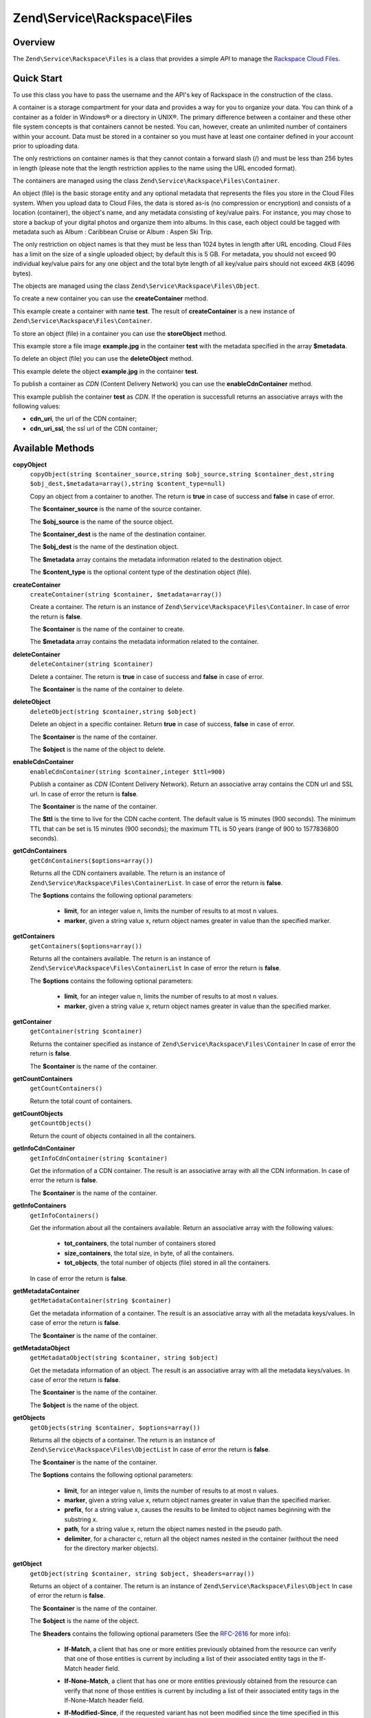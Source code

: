 .. _zend.service.rackspace.files:

Zend\\Service\\Rackspace\\Files
===============================

.. _zend.service.rackspace.files.intro:

Overview
--------

The ``Zend\Service\Rackspace\Files`` is a class that provides a simple *API* to manage the `Rackspace Cloud
Files`_.

.. _zend.service.rackspace.files.quick-start:

Quick Start
-----------

To use this class you have to pass the username and the API's key of Rackspace in the construction of the class.

.. code-block:: php
   :linenos:

   $user = 'username';
   $key  = 'secret key';

   $rackspace = new Zend\Service\Rackspace\Files($user,$key);

A container is a storage compartment for your data and provides a way for you to organize your data. You can think
of a container as a folder in Windows® or a directory in UNIX®. The primary difference between a container and
these other file system concepts is that containers cannot be nested. You can, however, create an unlimited number
of containers within your account. Data must be stored in a container so you must have at least one container
defined in your account prior to uploading data.

The only restrictions on container names is that they cannot contain a forward slash (/) and must be less than 256
bytes in length (please note that the length restriction applies to the name using the URL encoded format).

The containers are managed using the class ``Zend\Service\Rackspace\Files\Container``.

An object (file) is the basic storage entity and any optional metadata that represents the files you store in the
Cloud Files system. When you upload data to Cloud Files, the data is stored as-is (no compression or encryption)
and consists of a location (container), the object's name, and any metadata consisting of key/value pairs. For
instance, you may chose to store a backup of your digital photos and organize them into albums. In this case, each
object could be tagged with metadata such as Album : Caribbean Cruise or Album : Aspen Ski Trip.

The only restriction on object names is that they must be less than 1024 bytes in length after URL encoding. Cloud
Files has a limit on the size of a single uploaded object; by default this is 5 GB. For metadata, you should not
exceed 90 individual key/value pairs for any one object and the total byte length of all key/value pairs should not
exceed 4KB (4096 bytes).

The objects are managed using the class ``Zend\Service\Rackspace\Files\Object``.

To create a new container you can use the **createContainer** method.

.. code-block:: php
   :linenos:

   $container= $rackspace->createContainer('test');

   if (!$rackspace->isSuccessful()) {
       die('ERROR: '.$rackspace->getErrorMsg());
   }

   printf("Name: %s",$container->getName());

This example create a container with name **test**. The result of **createContainer** is a new instance of
``Zend\Service\Rackspace\Files\Container``.

To store an object (file) in a container you can use the **storeObject** method.

.. code-block:: php
   :linenos:

   $name= 'example.jpg';
   $file= file_get_contents($name);

   $metadata= array (
       'foo' => 'bar'
   );

   $rackspace->storeObject('test',$name,$file,$metadata);

   if ($rackspace->isSuccessful()) {
       echo 'Object stored successfully';
   } else {
       printf("ERROR: %s",$rackspace->getErrorMsg());
   }

This example store a file image **example.jpg** in the container **test** with the metadata specified in the array
**$metadata**.

To delete an object (file) you can use the **deleteObject** method.

.. code-block:: php
   :linenos:

   $rackspace->deleteObject('test','example.jpg');

   if ($rackspace->isSuccessful()) {
       echo 'Object deleted successfully';
   } else {
       printf("ERROR: %s",$rackspace->getErrorMsg());
   }

This example delete the object **example.jpg** in the container **test**.

To publish a container as *CDN* (Content Delivery Network) you can use the **enableCdnContainer** method.

.. code-block:: php
   :linenos:

   $cdnInfo= $rackspace->enableCdnContainer('test');

   if ($rackspace->isSuccessful()) {
       print_r($cdnInfo);
   } else {
       printf("ERROR: %s",$rackspace->getErrorMsg());
   }

This example publish the container **test** as *CDN*. If the operation is successfull returns an associative arrays
with the following values:

- **cdn_uri**, the url of the CDN container;

- **cdn_uri_ssl**, the ssl url of the CDN container;

.. _zend.service.rackspace.files.methods:

Available Methods
-----------------

.. _zend.service.rackspace.files.methods.copy-object:

**copyObject**
   ``copyObject(string $container_source,string $obj_source,string $container_dest,string $obj_dest,$metadata=array(),string $content_type=null)``

   Copy an object from a container to another. The return is **true** in case of success and **false** in case of
   error.

   The **$container_source** is the name of the source container.

   The **$obj_source** is the name of the source object.

   The **$container_dest** is the name of the destination container.

   The **$obj_dest** is the name of the destination object.

   The **$metadata** array contains the metadata information related to the destination object.

   The **$content_type** is the optional content type of the destination object (file).

.. _zend.service.rackspace.files.methods.create-container:

**createContainer**
   ``createContainer(string $container, $metadata=array())``

   Create a container. The return is an instance of ``Zend\Service\Rackspace\Files\Container``. In case of error
   the return is **false**.

   The **$container** is the name of the container to create.

   The **$metadata** array contains the metadata information related to the container.

.. _zend.service.rackspace.files.methods.delete-container:

**deleteContainer**
   ``deleteContainer(string $container)``

   Delete a container. The return is **true** in case of success and **false** in case of error.

   The **$container** is the name of the container to delete.

.. _zend.service.rackspace.files.methods.delete-object:

**deleteObject**
   ``deleteObject(string $container,string $object)``

   Delete an object in a specific container. Return **true** in case of success, **false** in case of error.

   The **$container** is the name of the container.

   The **$object** is the name of the object to delete.

.. _zend.service.rackspace.files.methods.enable-cdn-container:

**enableCdnContainer**
   ``enableCdnContainer(string $container,integer $ttl=900)``

   Publish a container as *CDN* (Content Delivery Network). Return an associative array contains the CDN url and
   SSL url. In case of error the return is **false**.

   The **$container** is the name of the container.

   The **$ttl** is the time to live for the CDN cache content. The default value is 15 minutes (900 seconds). The
   minimum TTL that can be set is 15 minutes (900 seconds); the maximum TTL is 50 years (range of 900 to 1577836800
   seconds).

.. _zend.service.rackspace.files.methods.get-cdn-containers:

**getCdnContainers**
   ``getCdnContainers($options=array())``

   Returns all the CDN containers available. The return is an instance of
   ``Zend\Service\Rackspace\Files\ContainerList``. In case of error the return is **false**.

   The **$options** contains the following optional parameters:

      - **limit**, for an integer value n, limits the number of results to at most n values.

      - **marker**, given a string value x, return object names greater in value than the specified marker.



.. _zend.service.rackspace.files.methods.get-containers:

**getContainers**
   ``getContainers($options=array())``

   Returns all the containers available. The return is an instance of
   ``Zend\Service\Rackspace\Files\ContainerList`` In case of error the return is **false**.

   The **$options** contains the following optional parameters:

      - **limit**, for an integer value n, limits the number of results to at most n values.

      - **marker**, given a string value x, return object names greater in value than the specified marker.



.. _zend.service.rackspace.files.methods.get-container:

**getContainer**
   ``getContainer(string $container)``

   Returns the container specified as instance of ``Zend\Service\Rackspace\Files\Container`` In case of error the
   return is **false**.

   The **$container** is the name of the container.

.. _zend.service.rackspace.files.methods.get-count-containers:

**getCountContainers**
   ``getCountContainers()``

   Return the total count of containers.

.. _zend.service.rackspace.files.methods.get-count-objects:

**getCountObjects**
   ``getCountObjects()``

   Return the count of objects contained in all the containers.

.. _zend.service.rackspace.files.methods.get-info-cdn-container:

**getInfoCdnContainer**
   ``getInfoCdnContainer(string $container)``

   Get the information of a CDN container. The result is an associative array with all the CDN information. In case
   of error the return is **false**.

   The **$container** is the name of the container.

.. _zend.service.rackspace.files.methods.get-info-containers:

**getInfoContainers**
   ``getInfoContainers()``

   Get the information about all the containers available. Return an associative array with the following values:

      - **tot_containers**, the total number of containers stored

      - **size_containers**, the total size, in byte, of all the containers.

      - **tot_objects**, the total number of objects (file) stored in all the containers.

   In case of error the return is **false**.

.. _zend.service.rackspace.files.methods.get-metadata-container:

**getMetadataContainer**
   ``getMetadataContainer(string $container)``

   Get the metadata information of a container. The result is an associative array with all the metadata
   keys/values. In case of error the return is **false**.

   The **$container** is the name of the container.

.. _zend.service.rackspace.files.methods.get-metadata-object:

**getMetadataObject**
   ``getMetadataObject(string $container, string $object)``

   Get the metadata information of an object. The result is an associative array with all the metadata keys/values.
   In case of error the return is **false**.

   The **$container** is the name of the container.

   The **$object** is the name of the object.

.. _zend.service.rackspace.files.methods.get-objects:

**getObjects**
   ``getObjects(string $container, $options=array())``

   Returns all the objects of a container. The return is an instance of ``Zend\Service\Rackspace\Files\ObjectList``
   In case of error the return is **false**.

   The **$container** is the name of the container.

   The **$options** contains the following optional parameters:

      - **limit**, for an integer value n, limits the number of results to at most n values.

      - **marker**, given a string value x, return object names greater in value than the specified marker.

      - **prefix**, for a string value x, causes the results to be limited to object names beginning with the
        substring x.

      - **path**, for a string value x, return the object names nested in the pseudo path.

      - **delimiter**, for a character c, return all the object names nested in the container (without the need for
        the directory marker objects).



.. _zend.service.rackspace.files.methods.get-object:

**getObject**
   ``getObject(string $container, string $object, $headers=array())``

   Returns an object of a container. The return is an instance of ``Zend\Service\Rackspace\Files\Object`` In case
   of error the return is **false**.

   The **$container** is the name of the container.

   The **$object** is the name of the object.

   The **$headers** contains the following optional parameters (See the `RFC-2616`_ for more info):

      - **If-Match**, a client that has one or more entities previously obtained from the resource can verify that
        one of those entities is current by including a list of their associated entity tags in the If-Match header
        field.

      - **If-None-Match**, a client that has one or more entities previously obtained from the resource can verify
        that none of those entities is current by including a list of their associated entity tags in the
        If-None-Match header field.

      - **If-Modified-Since**, if the requested variant has not been modified since the time specified in this
        field, an entity will not be returned from the server.

      - **If-Unmodified-Since**, if the requested resource has not been modified since the time specified in this
        field, the server SHOULD perform the requested operation as if the If-Unmodified-Since header were not
        present.

      - **Range**, Rackspace supports a sub-set of Range and do not adhere to the full RFC-2616 specification. We
        support specifying OFFSET-LENGTH where either OFFSET or LENGTH can be optional (not both at the same time).
        The following are supported forms of the header:

           - **Range: bytes=-5**, last five bytes of the object

           - **Range: bytes=10-15**, the five bytes after a 10-byte offset

           - **Range: bytes=32-**, all data after the first 32 bytes of the object





.. _zend.service.rackspace.files.methods.get-size-containers:

**getSizeContainers**
   ``getSizeContainers()``

   Return the size, in bytes, of all the containers.

.. _zend.service.rackspace.files.methods.set-metadata-object:

**setMetadataObject**
   ``setMetadataObject(string $container,string $object, array $metadata)``

   Update metadata information to the object (all the previous metadata will be deleted). Return **true** in case
   of success, **false** in case of error.

   The **$container** is the name of the container.

   The **$object** is the name of the object to store.

   The **$metadata** array contains the metadata information related to the object.

.. _zend.service.rackspace.files.methods.store-object:

**storeObject**
   ``storeObject(string $container,string $object,string $file,$metadata=array())``

   Store an object in a specific container. Return **true** in case of success, **false** in case of error.

   The **$container** is the name of the container.

   The **$object** is the name of the object to store.

   The **$file** is the content of the object to store.

   The **$metadata** array contains the metadata information related to the object to store.

.. _zend.service.rackspace.files.methods.update-cdn-container:

**updateCdnContainer**
   ``updateCdnContainer(string $container,integer $ttl=null,$cdn_enabled=null,$log=null)``

   Update the attribute of a *CDN* container. Return an associative array contains the CDN url and SSL url. In case
   of error the return is **false**.

   The **$container** is the name of the container.

   The **$ttl** is the time to live for the CDN cache content. The default value is 15 minutes (900 seconds). The
   minimum TTL that can be set is 15 minutes (900 seconds); the maximum TTL is 50 years (range of 900 to 1577836800
   seconds).

   The **$cdn_enabled** is the flag to swith on/off the CDN. **True** switch on, **false** switch off.

   The **$log** enable or disable the log retention. **True** switch on, **false** switch off.

.. _zend.service.rackspace.files.examples:

Examples
--------

.. _zend.service.rackspace.files.examples.authenticate:

.. rubric:: Authenticate

Check if the username and the key are valid for the Rackspace authentication.

.. code-block:: php
   :linenos:

   $user = 'username';
   $key  = 'secret key';

   $rackspace = new Zend\Service\Rackspace\Files($user,$key);

   if ($rackspace->authenticate()) {
       printf("Authenticated with token: %s",$rackspace->getToken());
   } else {
       printf("ERROR: %s",$rackspace->getErrorMsg());
   }

.. _zend.service.rackspace.files.examples.get-object:

.. rubric:: Get an object

Get an image file (**example.gif**) from the cloud and render it in the browser

.. code-block:: php
   :linenos:

   $user = 'username';
   $key  = 'secret key';

   $rackspace = new Zend\Service\Rackspace\Files($user,$key);

   $object= $rackspace->getObject('test','example.gif');

   if (!$rackspace->isSuccessful()) {
       die('ERROR: '.$rackspace->getErrorMsg());
   }

   header('Content-type: image/gif');
   echo $object->getFile();

.. _zend.service.rackspace.files.examples.create-container:

.. rubric:: Create a container with metadata

Create a container (**test**) with some metadata information (**$metadata**)

.. code-block:: php
   :linenos:

   $user = 'username';
   $key  = 'secret key';

   $rackspace = new Zend\Service\Rackspace\Files($user,$key);

   $metadata= array (
       'foo'  => 'bar',
       'foo2' => 'bar2',
   );

   $container= $rackspace->createContainer('test',$metadata);

   if ($rackspace->isSuccessful()) {
       echo 'Container created successfully';
   }

.. _zend.service.rackspace.files.examples.get-metadata-container:

.. rubric:: Get the metadata of a container

Get the metadata of the container **test**

.. code-block:: php
   :linenos:

   $user = 'username';
   $key  = 'secret key';

   $rackspace = new Zend\Service\Rackspace\Files($user, $key);

   $container= $rackspace->getContainer('test');

   if (!$rackspace->isSuccessful()) {
       die('ERROR: ' . $rackspace->getErrorMsg());
   }

   $metadata= $container->getMetadata();
   print_r($metadata);

.. _zend.service.rackspace.files.examples.store-object-container:

.. rubric:: Store an object in a container

Store an object using a ``Zend\Service\Rackspace\Files\Container`` instance

.. code-block:: php
   :linenos:

   $user = 'username';
   $key  = 'secret key';

   $rackspace = new Zend\Service\Rackspace\Files($user, $key);

   $container= $rackspace->getContainer('test');

   if (!$rackspace->isSuccessful()) {
       die('ERROR: ' . $rackspace->getErrorMsg());
   }

   $file     = file_get_contents('test.jpg');
   $metadata = array (
       'foo' => 'bar',
   );

   if ($container->addObject('test.jpg', $file, $metadata)) {
       echo 'Object stored successfully';
   }

.. _zend.service.rackspace.files.examples.check-cdn-enabled:

.. rubric:: Check if a container is CDN enabled

Check if the **test** container is CDN enabled. If it is not we enable it.

.. code-block:: php
   :linenos:

   $user = 'username';
   $key  = 'secret key';

   $rackspace = new Zend\Service\Rackspace\Files($user, $key);

   $container= $rackspace->getContainer('test');

   if (!$rackspace->isSuccessful()) {
       die('ERROR: ' . $rackspace->getErrorMsg());
   }

   if (!$container->isCdnEnabled()) {
       if (!$container->enableCdn()) {
           die('ERROR: ' . $rackspace->getErrorMsg());
       }
   }
   printf(
       "The container is CDN enabled with the following URLs:\n %s\n %s\n",
       $container->getCdnUri(),
       $container->getCdnUriSsl()
   );



.. _`Rackspace Cloud Files`: http://www.rackspace.com/cloud/cloud_hosting_products/files/
.. _`RFC-2616`: http://www.ietf.org/rfc/rfc2616.txt

